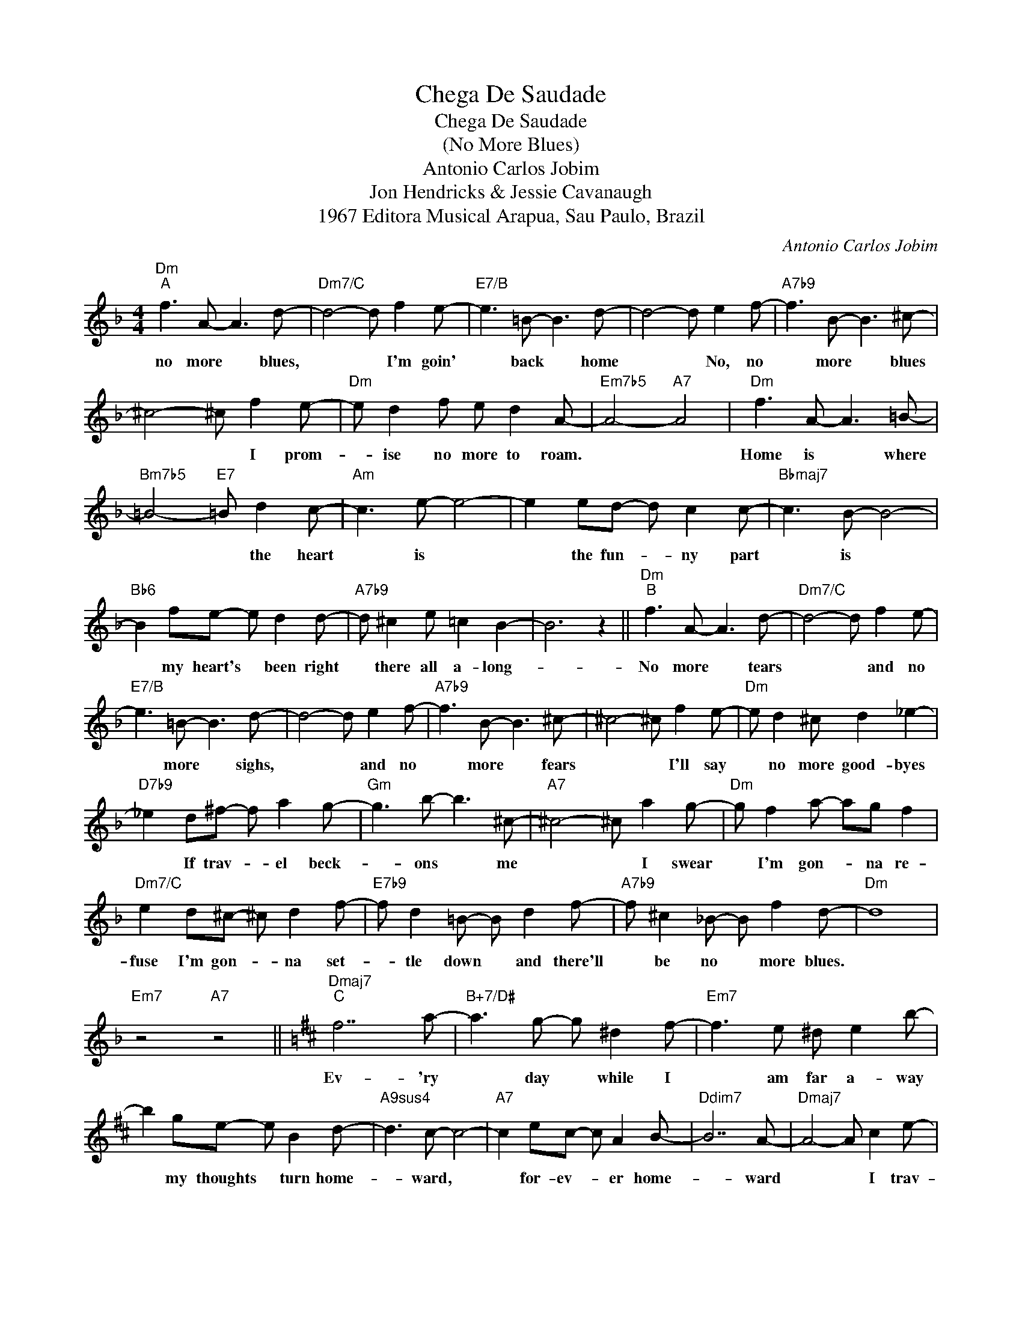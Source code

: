 X:1
T:Chega De Saudade
T:Chega De Saudade
T:(No More Blues)
T:Antonio Carlos Jobim
T:Jon Hendricks & Jessie Cavanaugh
T:1967 Editora Musical Arapua, Sau Paulo, Brazil
C:Antonio Carlos Jobim
Z:All Rights Reserved
L:1/8
M:4/4
K:F
V:1 treble 
%%MIDI program 26
V:1
"Dm""^A" f3 A- A3 d- |"Dm7/C" d4- d f2 e- |"E7/B" e3 =B- B3 d- | d4- d e2 f- |"A7b9" f3 B- B3 ^c- | %5
w: no more * blues,|* * I'm goin'|* back * home|* * No, no|* more * blues|
 ^c4- ^c f2 e- |"Dm" e d2 f e d2 A- |"Em7b5" A4-"A7" A4 |"Dm" f3 A- A3 =B- | %9
w: * * I prom-|* ise no more to roam.||Home is * where|
"Bm7b5" =B4-"E7" =B d2 c- |"Am" c3 e- e4- | e2 ed- d c2 c- |"Bbmaj7" c3 B- B4- | %13
w: * * the heart|* is *|* the fun- * ny part|* is *|
"Bb6" B2 fe- e d2 d- |"A7b9" d ^c2 e =c2 B2- | B6 z2 ||"Dm""^B" f3 A- A3 d- |"Dm7/C" d4- d f2 e- | %18
w: * my heart's * been right|* there all a- long-||No more * tears|* * and no|
"E7/B" e3 =B- B3 d- | d4- d e2 f- |"A7b9" f3 B- B3 ^c- | ^c4- ^c f2 e- |"Dm" e d2 ^c d2 _e2- | %23
w: * more * sighs,|* * and no|* more * fears|* * I'll say|* no more good- byes|
"D7b9" _e2 d^f- f a2 g- |"Gm" g3 b- b3 ^c- |"A7" ^c4- ^c a2 g- |"Dm" g f2 a- ag f2 | %27
w: * If trav- * el beck-|* ons * me|* * I swear|* I'm gon- * na re-|
"Dm7/C" e2 d^c- ^c d2 f- |"E7b9" f d2 =B- B d2 f- |"A7b9" f ^c2 _B- B f2 d- |"Dm" d8 | %31
w: fuse I'm gon- * na set-|* tle down * and there'll|* be no * more blues.||
"Em7" z4"A7" z4 ||[K:D]"Dmaj7""^C" f7 a- |"B+7/D#" a3 g- g ^d2 f- |"Em7" f3 e ^d e2 b- | %35
w: |Ev- 'ry|* day * while I|* am far a- way|
 b2 ge- e B2 d- |"A9sus4" d3 c- c4- |"A7" c2 ec- c A2 B- |"Ddim7" B7 A- |"Dmaj7" A4- A c2 e- | %40
w: * my thoughts * turn home-|* ward, *|* for- ev- * er home-|* ward|* * I trav-|
"F#m7" e d2 c- c d2 =f- |"Fdim7" =f ^g2 c'- c' b2 a- |"Em7" a =g2 B- B4- | B2 Bc- c d2 f- | %44
w: * elled 'round * the world|* in search * of hap-|* pi- ness *|* But all * my hap-|
"E9" f e2 d B2 ^G2- | ^G2 Bc- c e2 d- |"Gm6" d7 c- |"A7" c8 ||"Dmaj7""^D" f3 A- A3 B- | %49
w: * pi- ness I found|* was in * my home|* town||No more * blues,|
"Bm7" B4- B f2 e- |"E7" e3 B- B3 d- | d4- d e2 f- |"F#7" f3 ^A- ^A3 c- | c4- c f2 e- | %54
w: * * I'm goin'|* back * home,|* * No no|* more * dues,|* * I'm through|
"Bm7" e d2 c"Bbm7" d2 e2- |"Am7" e2 df-"D7" f b2 a- |"Gmaj7" a f2 d- d B2 a- | %57
w: * with all my wan-|* drin' now, * I'll set|* tle down * and live|
"Gm7" a =f2 d- d _B2 a- |"F#m7" a e2 c- c A2 ^g- |"B13" ^g b2"B+7" =g- g b2 f- | %60
w: * my live * and build|* a home * and find|* a wife * when we|
"E9" f d2 B d2 f2- |"A13sus4" f2 dB- B d2 f- |"F#m7" f4- ffga |"B+7" b2 ag- g f2 d- | %64
w: * set- tle down ther'll|* be no * more blues|* * noth- in' but|hap- pi- ness, * when we|
"E9" d B2 d f2 d2- |"A9sus4" d2 Bd- d f2 d- |"D6" d8 |"A+7" z8 |] %68
w: * set- tle down there'll|* be no * more blues.|||

